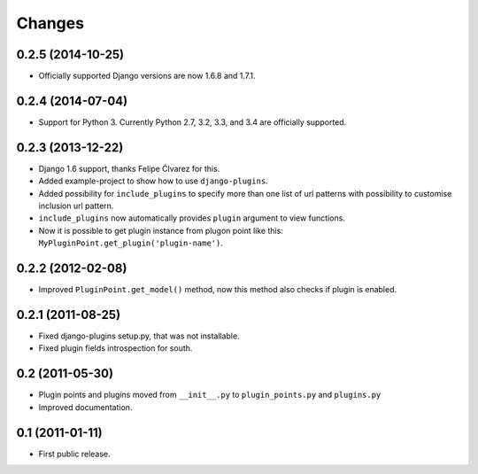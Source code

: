 Changes
=======

0.2.5 (2014-10-25)
------------------

- Officially supported Django versions are now 1.6.8 and 1.7.1.


0.2.4 (2014-07-04)
------------------

- Support for Python 3. Currently Python 2.7, 3.2, 3.3, and 3.4 are officially supported.


0.2.3 (2013-12-22)
------------------

- Django 1.6 support, thanks Felipe Ćlvarez for this.

- Added example-project to show how to use ``django-plugins``.

- Added possibility for ``include_plugins`` to specify more than one list of
  url patterns with possibility to customise inclusion url pattern.

- ``include_plugins`` now automatically provides ``plugin`` argument to view
  functions.

- Now it is possible to get plugin instance from plugon point like this:
  ``MyPluginPoint.get_plugin('plugin-name')``.


0.2.2 (2012-02-08)
------------------

- Improved ``PluginPoint.get_model()`` method, now this method also checks if
  plugin is enabled.


0.2.1 (2011-08-25)
------------------

- Fixed django-plugins setup.py, that was not installable.

- Fixed plugin fields introspection for south.


0.2 (2011-05-30)
----------------

- Plugin points and plugins moved from ``__init__.py`` to ``plugin_points.py``
  and ``plugins.py``

- Improved documentation.


0.1 (2011-01-11)
----------------

- First public release.
